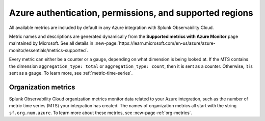 .. _azure-prereqs:
.. _azure-integration-prereqs:

*******************************************************************
Azure authentication, permissions, and supported regions 
*******************************************************************

.. meta::
   :description: These are the metrics available for the Azure integration with Splunk Observability Cloud, grouped according to Azure resource.

All available metrics are included by default in any Azure integration with Splunk Observability Cloud.

Metric names and descriptions are generated dynamically from the :strong:`Supported metrics with Azure Monitor` page maintained by Microsoft. See all details in :new-page:`https://learn.microsoft.com/en-us/azure/azure-monitor/essentials/metrics-supported`.

Every metric can either be a counter or a gauge, depending on what dimension is being looked at. If the MTS contains the dimension ``aggregation_type: total`` or ``aggregation_type: count``, then it is sent as a counter. Otherwise, it is sent as a gauge. To learn more, see :ref:`metric-time-series`. 

Organization metrics
=================================

Splunk Observability Cloud organization metrics monitor data related to your Azure integration, such as the number of metric time series (MTS) your integration has created. The names of organization metrics all start with the string ``sf.org.num.azure``. To learn more about these metrics, see :new-page-ref:`org-metrics`.
